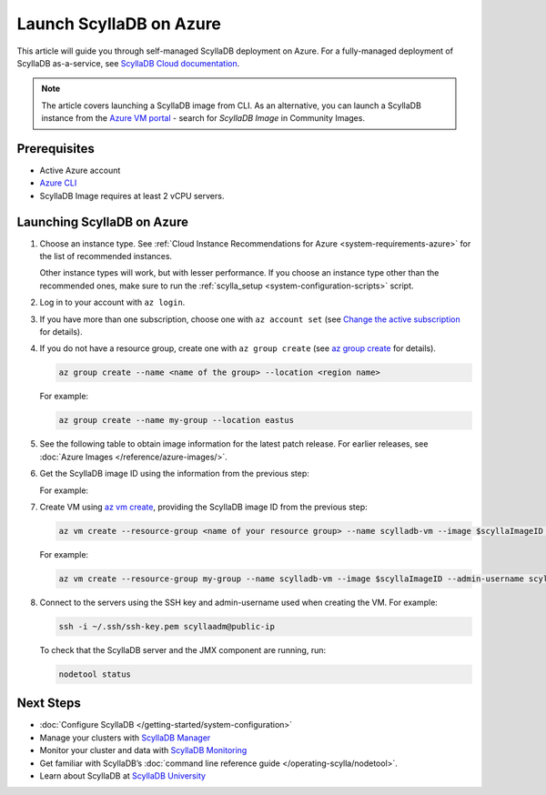 ==========================
Launch ScyllaDB on Azure
==========================

This article will guide you through self-managed ScyllaDB deployment on Azure. For a fully-managed deployment of ScyllaDB 
as-a-service, see `ScyllaDB Cloud documentation <https://cloud.docs.scylladb.com/>`_.

.. note::
    The article covers launching a ScyllaDB image from CLI. As an alternative, you can launch a ScyllaDB instance from 
    the `Azure VM portal <https://portal.azure.com/#view/HubsExtension/BrowseResource/resourceType/Microsoft.Compute%2FVirtualMachines>`_ -
    search for *ScyllaDB Image* in Community Images.

Prerequisites
----------------

* Active Azure account
* `Azure CLI <https://learn.microsoft.com/en-us/cli/azure/install-azure-cli>`_
* ScyllaDB Image requires at least 2 vCPU servers.

Launching ScyllaDB on Azure
------------------------------

#. Choose an instance type. See :ref:`Cloud Instance Recommendations for Azure <system-requirements-azure>` for the list of recommended instances.

   Other instance types will work, but with lesser performance. If you choose an instance type other than the recommended ones, make sure to run the :ref:`scylla_setup <system-configuration-scripts>` script.

#. Log in to your account with ``az login``.
#. If you have more than one subscription, choose one with ``az account set`` (see `Change the active subscription <https://learn.microsoft.com/en-us/cli/azure/manage-azure-subscriptions-azure-cli#change-the-active-subscription>`_ for details).
#. If you do not have a resource group, create one with ``az group create`` (see `az group create <https://learn.microsoft.com/en-us/cli/azure/group?view=azure-cli-latest#az-group-create>`_ for details). 

   .. code-block:: console
    
        az group create --name <name of the group> --location <region name>

   For example:

   .. code-block:: console
    
        az group create --name my-group --location eastus

#. See the following table to obtain image information for the latest patch release. 
   For earlier releases, see :doc:`Azure Images </reference/azure-images/>`.

   .. scylladb_azure_images_template::
      :exclude: rc,dev
      :only_latest:

#. Get the ScyllaDB image ID using the information from the previous step:

   .. code-block:: console
      :substitutions:
    
        scyllaImageID=$(az sig image-version show-community --location <your region name> --gallery-image-definition <ScyllaDB gallery-image-definition> --gallery-image-version <ScyllaDB gallery-image-version> --public-gallery-name <ScyllDB public-gallery-name> --query ['uniqueId'] --output tsv)
   
   For example:

   .. code-block:: console
      :substitutions:
    
        scyllaImageID=$(az sig image-version show-community --location eastus --gallery-image-definition scylla-5.2 --gallery-image-version 5.2.1 --public-gallery-name 6c268694-47ab-43ab-b306-3c5514bc4112 --query ['uniqueId'] --output tsv)

#. Create VM using `az vm create <https://learn.microsoft.com/en-us/cli/azure/vm?view=azure-cli-latest#az-vm-create>`_, providing the ScyllaDB image ID from the previous step:

   .. code-block:: console
      
        az vm create --resource-group <name of your resource group> --name scylladb-vm --image $scyllaImageID --admin-username <username for the VM> --ssh-key-name <existing SSH key resource in Azure> --size <VM size to be created> --location <region name> --accept-term --public-ip-sku Standard
   
   For example:

   .. code-block:: console
      
        az vm create --resource-group my-group --name scylladb-vm --image $scyllaImageID --admin-username scyllaadm --ssh-key-name ssh-key --size Standard_L8s_v3 --location eastus --accept-term --public-ip-sku Standard

#. Connect to the servers using the SSH key and admin-username used when creating the VM. For example:

   .. code-block:: console
        
        ssh -i ~/.ssh/ssh-key.pem scyllaadm@public-ip
 
   To check that the ScyllaDB server and the JMX component are running, run:

   .. code-block:: console
      
        nodetool status

Next Steps
------------------

* :doc:`Configure ScyllaDB </getting-started/system-configuration>`
* Manage your clusters with `ScyllaDB Manager <https://manager.docs.scylladb.com/>`_
* Monitor your cluster and data with `ScyllaDB Monitoring <https://monitoring.docs.scylladb.com/>`_
* Get familiar with ScyllaDB’s :doc:`command line reference guide </operating-scylla/nodetool>`.
* Learn about ScyllaDB at `ScyllaDB University <https://university.scylladb.com/>`_